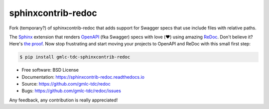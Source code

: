 sphinxcontrib-redoc
===================

Fork (temporary?) of sphinxcontrib-redoc that adds support for Swagger
specs that use include files with relative paths.

|pypi-version|

The Sphinx_ extension that renders OpenAPI_ (fka Swagger) specs with love
(❤️) using amazing ReDoc_. Don't believe it? Here's `the proof`_. Now stop
frustrating and start moving your projects to OpenAPI and ReDoc with this
small first step:

.. code:: bash

    $ pip install gmlc-tdc-sphinxcontrib-redoc

* Free software: BSD License
* Documentation: https://sphinxcontrib-redoc.readthedocs.io
* Source: https://github.com/gmlc-tdc/redoc
* Bugs: https://github.com/gmlc-tdc/redoc/issues

Any feedback, any contribution is really appreciated!


.. _Sphinx: https://www.sphinx-doc.org/
.. _OpenAPI: https://openapis.org/specification
.. _ReDoc: https://github.com/Rebilly/ReDoc
.. _the proof: https://sphinxcontrib-redoc.readthedocs.io/en/latest/api/github/

.. |pypi-version| image:: https://img.shields.io/pypi/v/gmlc-tdc-sphinxcontrib-redoc.svg
   :target: https://pypi.python.org/pypi/gmlc-tdc-sphinxcontrib-redoc

